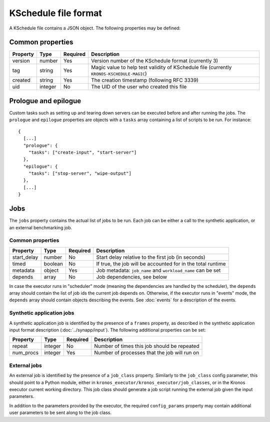 
=====================
KSchedule file format
=====================

A KSchedule file contains a JSON object. The following properties may
be defined:

Common properties
=================

========  =======  ========  ====================================================
Property  Type     Required  Description
========  =======  ========  ====================================================
version   number   Yes       Version number of the KSchedule format (currently 3)
tag       string   Yes       Magic value to help test validity of KSchedule file
                             (currently ``KRONOS-KSCHEDULE-MAGIC``)
created   string   Yes       The creation timestamp (following RFC 3339)
uid       integer  No        The UID of the user who created this file
========  =======  ========  ====================================================

Prologue and epilogue
=====================

Custom tasks such as setting up and tearing down servers can be executed before and after running
the jobs. The ``prologue`` and ``epilogue`` properties are objects with a ``tasks`` array containing
a list of scripts to be run. For instance::

   {
     [...]
     "prologue": {
       "tasks": ["create-input", "start-server"]
     },
     "epilogue": {
       "tasks": ["stop-server", "wipe-output"]
     },
     [...]
   }

Jobs
====

The ``jobs`` property contains the actual list of jobs to be run. Each job can be either a call to
the synthetic application, or an external benchmarking job.

Common properties
-----------------

===========  =======  ========  ===========================================================
Property     Type     Required  Description
===========  =======  ========  ===========================================================
start_delay  number   No        Start delay relative to the first job (in seconds)
timed        boolean  No        If true, the job will be accounted for in the total runtime
metadata     object   Yes       Job metadata: ``job_name`` and ``workload_name`` can be set
depends      array    No        Job dependencies, see below
===========  =======  ========  ===========================================================

In case the executor runs in "scheduler" mode (meaning the dependencies are handled by the
scheduler), the ``depends`` array should contain the list of job ids the current job depends on.
Otherwise, if the executor runs in "events" mode, the ``depends`` array should contain objects
describing the events. See :doc:`events` for a description of the events.

Synthetic application jobs
--------------------------

A synthetic application job is identified by the presence of a ``frames`` property, as described in
the synthetic application input format description (:doc:`../synapp/input`). The following
additional properties can be set:

=========  =======  ========  ============================================
Property   Type     Required  Description
=========  =======  ========  ============================================
repeat     integer  No        Number of times this job should be repeated
num_procs  integer  Yes       Number of processes that the job will run on
=========  =======  ========  ============================================

External jobs
-------------

An external job is identified by the presence of a ``job_class`` property. Similarly to the
``job_class`` config parameter, this should point to a Python module, either in
``kronos_executor/kronos_executor/job_classes``, or in the Kronos executor current working
directory. This job class should generate a job script running the external job given the input
parameters.

In addition to the parameters provided by the executor, the required ``config_params`` property may
contain additional user parameters to be sent along to the job class.

